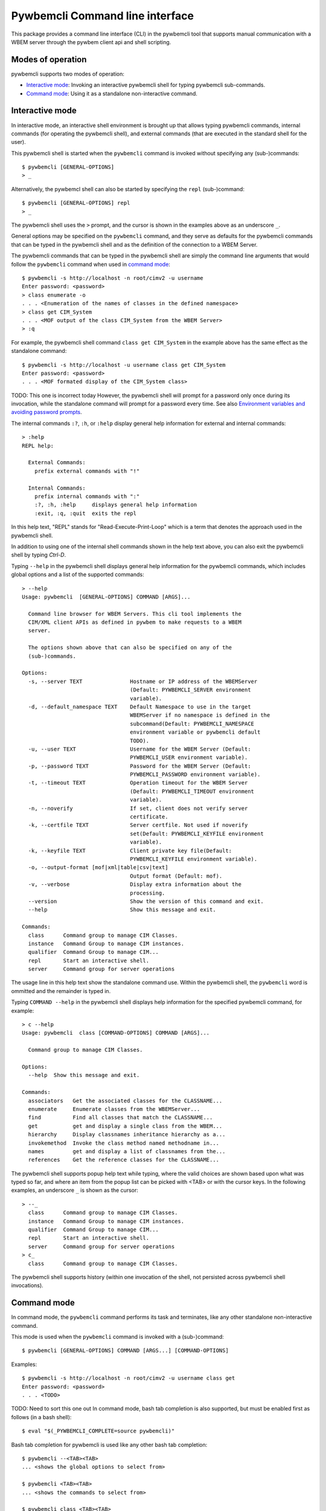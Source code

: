 .. Copyright  2017 IBM Corp. and Inova Development Inc.
..
.. Licensed under the Apache License, Version 2.0 (the "License");
.. you may not use this file except in compliance with the License.
.. You may obtain a copy of the License at
..
..    http://www.apache.org/licenses/LICENSE-2.0
..
.. Unless required by applicable law or agreed to in writing, software
.. distributed under the License is distributed on an "AS IS" BASIS,
.. WITHOUT WARRANTIES OR CONDITIONS OF ANY KIND, either express or implied.
.. See the License for the specific language governing permissions and
.. limitations under the License.
..

.. _`Pywbemcli Command line interface`:

Pywbemcli Command line interface
================================

This package provides a command line interface (CLI) in the pywbemcli tool
that supports manual communication with a WBEM server through the pywbem client
api and shell scripting.

.. _`Modes of operation`:

Modes of operation
------------------

pywbemcli supports two modes of operation:

* `Interactive mode`_: Invoking an interactive pywbemcli shell for typing
  pywbemcli sub-commands.
* `Command mode`_: Using it as a standalone non-interactive command.

.. _`Interactive mode`:

Interactive mode
----------------

In interactive mode, an interactive shell environment is brought up that allows
typing pywbemcli commands, internal commands (for operating the pywbemcli shell), and
external commands (that are executed in the standard shell for the user).

This pywbemcli shell is started when the ``pywbemcli`` command is invoked without
specifying any (sub-)commands::

    $ pywbemcli [GENERAL-OPTIONS]
    > _

Alternatively, the pywbemcl shell can also be started by specifying the ``repl``
(sub-)command::

    $ pywbemcli [GENERAL-OPTIONS] repl
    > _

The pywbemcli shell uses the ``>`` prompt, and the cursor is shown in the examples
above as an underscore ``_``.

General options may be specified on the ``pywbemcli`` command, and they serve as
defaults for the pywbemcli commands that can be typed in the pywbemcli shell and
as the definition of the connection to a WBEM Server.

The pywbemcli commands that can be typed in the pywbemcli shell are simply the command
line arguments that would follow the ``pywbemcli`` command when used in
`command mode`_::

    $ pywbemcli -s http://localhost -n root/cimv2 -u username
    Enter password: <password>
    > class enumerate -o
    . . . <Enumeration of the names of classes in the defined namespace>
    > class get CIM_System
    . . . <MOF output of the class CIM_System from the WBEM Server>
    > :q

For example, the pywbemcli shell command ``class get CIM_System`` in the example above has the
same effect as the standalone command::

    $ pywbemcli -s http://localhost -u username class get CIM_System
    Enter password: <password>
    . . . <MOF formated display of the CIM_System class>

TODO: This one is incorrect today
However, the pywbemcli shell will prompt for a password only once during its
invocation, while the standalone command will prompt for a password every time.
See also `Environment variables and avoiding password prompts`_.

The internal commands ``:?``, ``:h``, or ``:help`` display general help
information for external and internal commands::

    > :help
    REPL help:

      External Commands:
        prefix external commands with "!"

      Internal Commands:
        prefix internal commands with ":"
        :?, :h, :help     displays general help information
        :exit, :q, :quit  exits the repl

In this help text, "REPL" stands for "Read-Execute-Print-Loop" which is a
term that denotes the approach used in the pywbemcli shell.

In addition to using one of the internal shell commands shown in the help text
above, you can also exit the pywbemcli shell by typing `Ctrl-D`.

Typing ``--help`` in the pywbemcli shell displays general help information for the
pywbemcli commands, which includes global options and a list of the supported
commands::

    > --help
    Usage: pywbemcli  [GENERAL-OPTIONS] COMMAND [ARGS]...

      Command line browser for WBEM Servers. This cli tool implements the
      CIM/XML client APIs as defined in pywbem to make requests to a WBEM
      server.

      The options shown above that can also be specified on any of the
      (sub-)commands.

    Options:
      -s, --server TEXT               Hostname or IP address of the WBEMServer
                                      (Default: PYWBEMCLI_SERVER environment
                                      variable).
      -d, --default_namespace TEXT    Default Namespace to use in the target
                                      WBEMServer if no namespace is defined in the
                                      subcommand(Default: PYWBEMCLI_NAMESPACE
                                      environment variable or pywbemcli default
                                      TODO).
      -u, --user TEXT                 Username for the WBEM Server (Default:
                                      PYWBEMCLI_USER environment variable).
      -p, --password TEXT             Password for the WBEM Server (Default:
                                      PYWBEMCLI_PASSWORD environment variable).
      -t, --timeout TEXT              Operation timeout for the WBEM Server
                                      (Default: PYWBEMCLI_TIMEOUT environment
                                      variable).
      -n, --noverify                  If set, client does not verify server
                                      certificate.
      -k, --certfile TEXT             Server certfile. Not used if noverify
                                      set(Default: PYWBEMCLI_KEYFILE environment
                                      variable).
      -k, --keyfile TEXT              Client private key file(Default:
                                      PYWBEMCLI_KEYFILE environment variable).
      -o, --output-format [mof|xml|table|csv|text]
                                      Output format (Default: mof).
      -v, --verbose                   Display extra information about the
                                      processing.
      --version                       Show the version of this command and exit.
      --help                          Show this message and exit.

    Commands:
      class      Command group to manage CIM Classes.
      instance   Command Group to manage CIM instances.
      qualifier  Command Group to manage CIM...
      repl       Start an interactive shell.
      server     Command group for server operations

The usage line in this help text show the standalone command use. Within the
pywbemcli shell, the ``pywbemcli`` word is ommitted and the remainder is typed in.

Typing ``COMMAND --help`` in the pywbemcli shell displays help information for the
specified pywbemcli command, for example::

    > c --help
    Usage: pywbemcli  class [COMMAND-OPTIONS] COMMAND [ARGS]...

      Command group to manage CIM Classes.

    Options:
      --help  Show this message and exit.

    Commands:
      associators   Get the associated classes for the CLASSNAME...
      enumerate     Enumerate classes from the WBEMServer...
      find          Find all classes that match the CLASSNAME...
      get           get and display a single class from the WBEM...
      hierarchy     Display classnames inheritance hierarchy as a...
      invokemethod  Invoke the class method named methodname in...
      names         get and display a list of classnames from the...
      references    Get the reference classes for the CLASSNAME...

The pywbemcli shell supports popup help text while typing, where the valid choices
are shown based upon what was typed so far, and where an item from the popup
list can be picked with <TAB> or with the cursor keys. In the following
examples, an underscore ``_`` is shown as the cursor::

    > --_
      class      Command group to manage CIM Classes.
      instance   Command Group to manage CIM instances.
      qualifier  Command Group to manage CIM...
      repl       Start an interactive shell.
      server     Command group for server operations
    > c_
      class      Command group to manage CIM Classes.

The pywbemcli shell supports history (within one invocation of the shell, not
persisted across pywbemcli shell invocations).

.. _`Command mode`:

Command mode
------------

In command mode, the ``pywbemcli`` command performs its task and terminates,
like any other standalone non-interactive command.

This mode is used when the ``pywbemcli`` command is invoked with a (sub-)command::

    $ pywbemcli [GENERAL-OPTIONS] COMMAND [ARGS...] [COMMAND-OPTIONS]

Examples::

    $ pywbemcli -s http://localhost -n root/cimv2 -u username class get
    Enter password: <password>
    . . . <TODO>

TODO: Need to sort this one out
In command mode, bash tab completion is also supported, but must be enabled
first as follows (in a bash shell)::

    $ eval "$(_PYWBEMCLI_COMPLETE=source pywbemcli)"

Bash tab completion for pywbemcli is used like any other bash tab completion::

    $ pywbemcli --<TAB><TAB>
    ... <shows the global options to select from>

    $ pywbemcli <TAB><TAB>
    ... <shows the commands to select from>

    $ pywbemcli class <TAB><TAB>
    ... <shows the class sub-commands to select from>

.. _`Environment variables and avoiding password prompts`:

Environment variables and avoiding password prompts
---------------------------------------------------

The pywbemcli CLI has command line options for specifying the general
options to be used including:

  1. PYWBEMCLI_SERVER
  2. PYWBEM_CLI_DEFAULT_NAMESPACE
  3. PYWBEMCLI_USER
  4. PYWBEMCLI_PASSWORD
  5. PYWBEWCLI_NOVERIFY
  6. PYWBEMCLI_CERTFILE
  7. PYWBEMCLI_KEYFILE


If the WBEM operations performed by a particular pywbemcli command require a
password, the password is prompted for (in both modes of operation)::

      $ pywbemcli -s http://localhost -n root/cimv2 -u username class get
      Enter password: <password>
      . . . <The display output from get class>

If the operations performed by a particular pywbemcli command do not
require a password, no password is prompted for::

      $ pywbemcli --help
      . . . <help output>

For script integration, it is important to have a way to avoid the interactive
password prompt. This can be done by storing the password string in an
environment variable.

TODO: This is frought with issues and we need to change it

The ``pywbemcli`` command supports a ``connection save`` (sub-)command that
outputs the (bash) shell commands to set all needed environment variables::

      $ pywbemcli -s http://localhost -n root/cimv2 -u username
      Enter password: <password>
      export PYWBEMCLI_SERVER=http://localhost
      export PYWBEMCLI_NAMESPACE=root/cimv2
      export PYWBEMCLI_CONNECTION_NAME=TODO

This ability can be used to set those environment variables and thus to persist
the connection name in the shell environment, from where it will be used in
any subsequent pywbemcli commands::

      $ eval $(pywbemcli -s http://localhost -u username -n namespace)
      Enter password: <password>

      $ env |grep PYWBEMCLI
      export PYWBEMCLI_SERVER=http://localhost
      export PYWBEMCLI_NAMESPACE=root/cimv2

      $ pywbemcli instance server namespaces
      . . . <list of namespaces for the defined server>

The password is only prompted for when creating the connection, and the
connection info stored in the shell environment is utilized in the
``pywbemcli instance server namespaces`` command, avoiding
another password prompt.


The PYWBEMCLI_SERVER and PYWBEMCLI_NAMESPACE environment variables act as
defaults for the
corresponding command line options.
